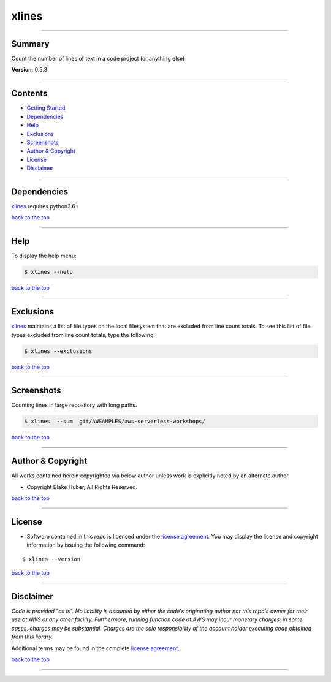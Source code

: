 
=======
 xlines
=======

--------------

Summary
-------

Count the number of lines of text in a code project (or anything else)

**Version**: 0.5.3

--------------

Contents
--------

-  `Getting Started <#getting-started>`__
-  `Dependencies <#dependencies>`__
-  `Help <#help>`__
-  `Exclusions <#exclusions>`__
-  `Screenshots <#screenshots>`__
-  `Author & Copyright <#author--copyright>`__
-  `License <#license>`__
-  `Disclaimer <#disclaimer>`__

--------------

Dependencies
------------

`xlines <https://github.com/fstab50/xlines>`__ requires python3.6+

`back to the top <#top>`__

--------------

Help
----

To display the help menu:

.. code:: bash

        $ xlines --help

|help|

`back to the top <#top>`__

--------------

Exclusions
----------

`xlines <https://github.com/fstab50/xlines>`__ maintains a list of file
types on the local filesystem that are excluded from line count totals.
To see this list of file types excluded from line count totals, type the
following:

.. code:: bash

        $ xlines --exclusions

|help|\

`back to the top <#top>`__

--------------

Screenshots
-----------

Counting lines in large repository with long paths.

.. code:: bash

        $ xlines  --sum  git/AWSAMPLES/aws-serverless-workshops/

|repo1-1|

`back to the top <#top>`__

--------------

Author & Copyright
------------------

All works contained herein copyrighted via below author unless work is
explicitly noted by an alternate author.

-  Copyright Blake Huber, All Rights Reserved.

`back to the top <#top>`__

--------------

License
-------

-  Software contained in this repo is licensed under the `license
   agreement <./LICENSE.md>`__. You may display the license and
   copyright information by issuing the following command:

::

    $ xlines --version

|help|

`back to the top <#top>`__

--------------

Disclaimer
----------

*Code is provided "as is". No liability is assumed by either the code's
originating author nor this repo's owner for their use at AWS or any
other facility. Furthermore, running function code at AWS may incur
monetary charges; in some cases, charges may be substantial. Charges are
the sole responsibility of the account holder executing code obtained
from this library.*

Additional terms may be found in the complete `license
agreement <./LICENSE.md>`__.

`back to the top <#top>`__

--------------

.. |help| image:: ./assets/help-menu.png
   :target: https://s3.us-east-2.amazonaws.com/http-imagestore/xlines/help-menu.png
.. |help| image:: ./assets/exclusions.png
   :target: https://s3.us-east-2.amazonaws.com/http-imagestore/xlines/exclusions.png
.. |repo1-1| image:: ./assets/repofinal.png
   :target: https://s3.us-east-2.amazonaws.com/http-imagestore/xlines/repofinal.png
.. |help| image:: ./assets/version-copyright.png
   :target: https://s3.us-east-2.amazonaws.com/http-imagestore/xlines/version-copyright.png
